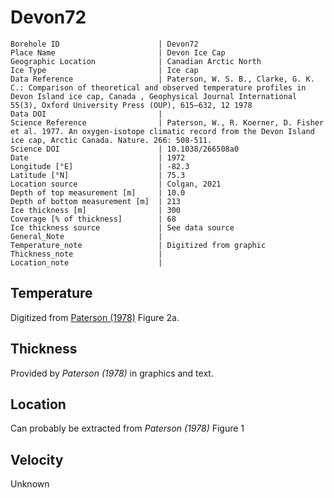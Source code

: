 * Devon72
:PROPERTIES:
:header-args:jupyter-python+: :session ds :kernel ds
:clearpage: t
:END:

#+NAME: ingest_meta
#+BEGIN_SRC bash :results verbatim :exports results
cat meta.bsv | sed 's/|/@| /' | column -s"@" -t
#+END_SRC

#+RESULTS: ingest_meta
#+begin_example
Borehole ID                      | Devon72
Place Name                       | Devon Ice Cap
Geographic Location              | Canadian Arctic North
Ice Type                         | Ice cap
Data Reference                   | Paterson, W. S. B., Clarke, G. K. C.: Comparison of theoretical and observed temperature profiles in Devon Island ice cap, Canada , Geophysical Journal International 55(3), Oxford University Press (OUP), 615–632, 12 1978 
Data DOI                         | 
Science Reference                | Paterson, W., R. Koerner, D. Fisher et al. 1977. An oxygen-isotope climatic record from the Devon Island ice cap, Arctic Canada. Nature. 266: 508-511.
Science DOI                      | 10.1038/266508a0
Date                             | 1972
Longitude [°E]                   | -82.3
Latitude [°N]                    | 75.3
Location source                  | Colgan, 2021
Depth of top measurement [m]     | 10.0
Depth of bottom measurement [m]  | 213
Ice thickness [m]                | 300
Coverage [% of thickness]        | 68
Ice thickness source             | See data source
General_Note                     | 
Temperature_note                 | Digitized from graphic
Thickness_note                   | 
Location_note                    | 
#+end_example

** Temperature

Digitized from [[citet:paterson_1978][Paterson (1978)]] Figure 2a.

[[./paterson_1978_fig2a.png]]

** Thickness

Provided by [[Paterson (1978)]] in graphics and text.

** Location

Can probably be extracted from [[Paterson (1978)]] Figure 1

[[./paterson_1978_fig1.png]]

** Velocity

Unknown

** Data                                                 :noexport:

#+NAME: ingest_data
#+BEGIN_SRC bash :exports results
cat data.csv | sort -t, -n -k2
#+END_SRC

#+RESULTS: ingest_data
|                   t |                  d |
| -22.803541666294507 |  9.592831635979675 |
|  -22.93014203464495 | 15.514306181034733 |
| -23.098954434942918 | 23.974576316602658 |
| -23.141291513112883 |  32.44556469980862 |
| -23.133074189923775 |  42.61575260855342 |
| -23.099552870436035 |  52.36435611020484 |
|   -23.0491771065376 | 62.538116768162254 |
| -22.973524141959615 |  73.56147718888941 |
| -22.889412693620677 |   83.3143679895961 |
| -22.796860625266838 |   92.6442452835244 |
| -22.670599668091597 | 102.82443689006466 |
| -22.527484266505652 | 113.42978565291088 |
| -22.359055936748046 | 123.18982195204296 |
|  -22.21592267141604 |  132.9477146016473 |
| -22.022208209105862 | 143.13362260692782 |
|  -21.86223836310922 |  154.1641285260801 |
|  -21.66851496892601 | 163.92630847473973 |
|  -21.48321433101164 | 173.26404581693583 |
| -21.272636492417732 |  183.4513829219012 |
| -21.062058653823822 | 193.63872002686674 |
| -20.851471883356883 | 203.40232907521153 |
|  -20.63245342474808 |  213.1666526733988 |

